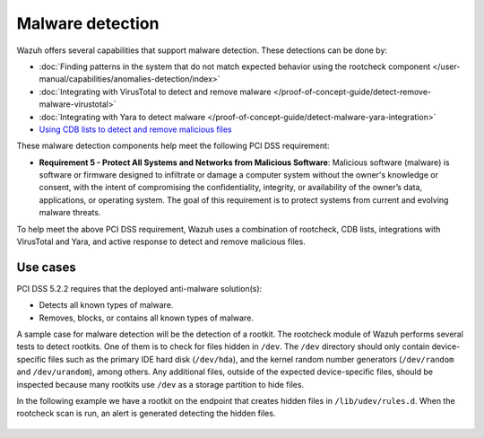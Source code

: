 .. Copyright (C) 2015, Wazuh, Inc.

.. meta::
  :description: Wazuh offers several capabilities that support malware detection. Learn more about it in this section.
  
.. _malware_detection:

Malware detection
=================

Wazuh offers several capabilities that support malware detection. These detections can be done by:

- :doc:`Finding patterns in the system that do not match expected behavior using the rootcheck component </user-manual/capabilities/anomalies-detection/index>`
- :doc:`Integrating with VirusTotal to detect and remove malware </proof-of-concept-guide/detect-remove-malware-virustotal>`
- :doc:`Integrating with Yara to detect malware </proof-of-concept-guide/detect-malware-yara-integration>`
- `Using CDB lists to detect and remove malicious files <https://wazuh.com/blog/detecting-and-responding-to-malicious-files-using-cdb-lists-and-active-response/>`_

These malware detection components help meet the following PCI DSS requirement:

- **Requirement 5 - Protect All Systems and Networks from Malicious Software**: Malicious software (malware) is software or firmware designed to infiltrate or damage a computer system without the owner's knowledge or consent, with the intent of compromising the confidentiality, integrity, or availability of the owner’s data, applications, or operating system. The goal of this requirement is to protect systems from current and evolving malware threats. 

To help meet the above PCI DSS requirement, Wazuh uses a combination of rootcheck, CDB lists, integrations with VirusTotal and Yara, and active response to detect and remove malicious files.


Use cases
---------

PCI DSS 5.2.2 requires that the deployed anti-malware solution(s):

- Detects all known types of malware.
- Removes, blocks, or contains all known types of malware.

A sample case for malware detection will be the detection of a rootkit. The rootcheck module of Wazuh performs several tests to detect rootkits. One of them is to check for files hidden in ``/dev``. The ``/dev`` directory should only contain device-specific files such as the primary IDE hard disk (``/dev/hda``), and the kernel random number generators (``/dev/random`` and ``/dev/urandom``), among others. Any additional files, outside of the expected device-specific files, should be inspected because many rootkits use ``/dev`` as a storage partition to hide files. 

In the following example we have a rootkit on the endpoint that creates hidden files in ``/lib/udev/rules.d``. When the rootcheck scan is run, an alert is generated detecting the hidden files.

  .. thumbnail:: ../images/pci/host-based-anomaly-detection-event.png
      :title: Host-based anomaly detection event (rootcheck)
      :align: center
      :width: 80%
